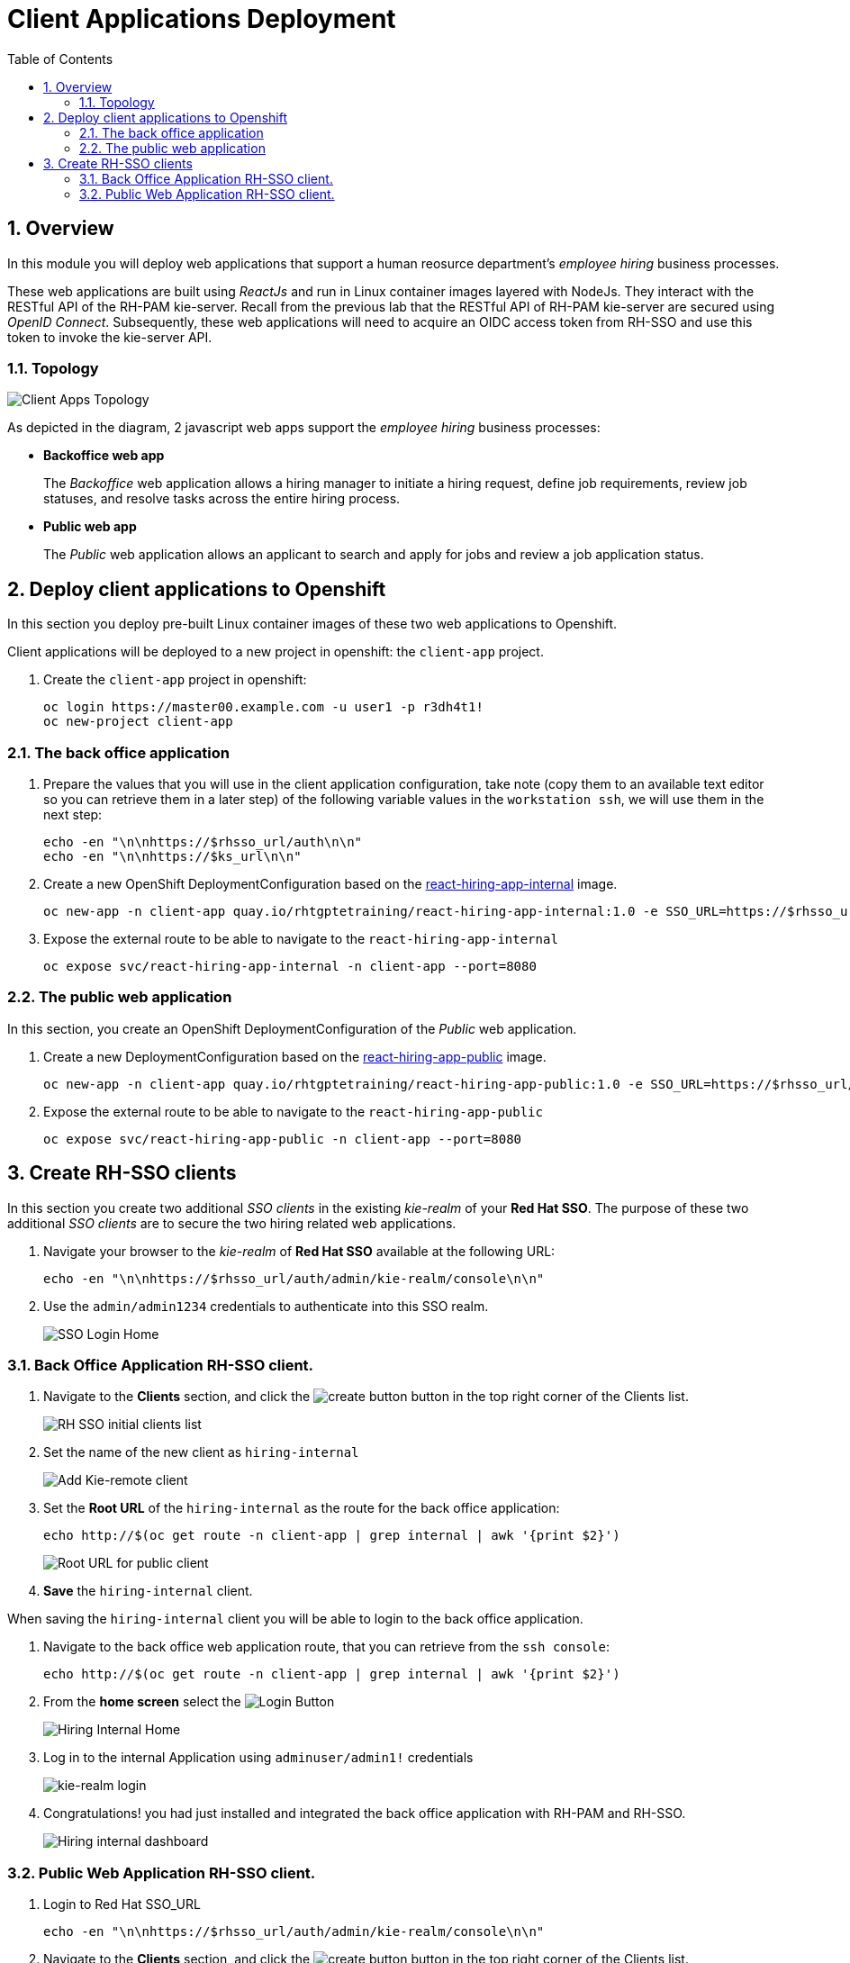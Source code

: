 :noaudio:
:scrollbar:
:data-uri:
:toc2:
:linkattrs:

= Client Applications Deployment

:numbered:


== Overview
In this module you will deploy web applications that support a human reosurce department's _employee hiring_ business processes.

These web applications are built using _ReactJs_ and run in Linux container images layered with NodeJs.  They interact with the RESTful API of the RH-PAM kie-server.  Recall from the previous lab that the RESTful API of RH-PAM kie-server are secured using _OpenID Connect_.  Subsequently, these web applications will need to acquire an OIDC access token from RH-SSO and use this token to invoke the kie-server API.

=== Topology

image:images/client-apps-topology.png[Client Apps Topology]

As depicted in the diagram, 2 javascript web apps support the _employee hiring_ business processes:

* *Backoffice web app*
+
The _Backoffice_  web application allows a hiring manager to initiate a hiring request, define job requirements, review job statuses, and resolve tasks across the entire hiring process.

* *Public web app*
+
The _Public_ web application allows an applicant to search and apply for jobs and review a job application status.


== Deploy client applications to Openshift
In this section you deploy pre-built Linux container images of these two web applications to Openshift.

Client applications will be deployed to a new project in openshift: the `client-app` project.

. Create the `client-app` project in openshift:
+
----
oc login https://master00.example.com -u user1 -p r3dh4t1!
oc new-project client-app
----

=== The back office application
. Prepare the values that you will use in the client application configuration, take note (copy them to an available text editor so you can retrieve them in a later step) of the following variable values in the `workstation ssh`, we will use them in the next step:
+
----
echo -en "\n\nhttps://$rhsso_url/auth\n\n"
echo -en "\n\nhttps://$ks_url\n\n"
----

. Create a new OpenShift DeploymentConfiguration based on the link:https://quay.io/repository/rhtgptetraining/react-hiring-app-internal[react-hiring-app-internal] image.
+
----
oc new-app -n client-app quay.io/rhtgptetraining/react-hiring-app-internal:1.0 -e SSO_URL=https://$rhsso_url/auth -e KIE_URL=https://$ks_url
----


. Expose the external route to be able to navigate to the `react-hiring-app-internal`
+
----
oc expose svc/react-hiring-app-internal -n client-app --port=8080
----

=== The public web application
In this section, you create an OpenShift DeploymentConfiguration of the _Public_ web application.

. Create a new DeploymentConfiguration based on the link:https://quay.io/repository/rhtgptetraining/react-hiring-app-public[react-hiring-app-public] image.
+
----
oc new-app -n client-app quay.io/rhtgptetraining/react-hiring-app-public:1.0 -e SSO_URL=https://$rhsso_url/auth -e KIE_URL=https://$ks_url
----

. Expose the external route to be able to navigate to the `react-hiring-app-public`
+
----
oc expose svc/react-hiring-app-public -n client-app --port=8080
----

== Create RH-SSO clients

In this section you create two additional _SSO clients_ in the existing _kie-realm_ of your *Red Hat SSO*.  The purpose of these two additional _SSO clients_ are to secure the two hiring related web applications.

. Navigate your browser to the _kie-realm_ of *Red Hat SSO* available at the following URL:
+
----
echo -en "\n\nhttps://$rhsso_url/auth/admin/kie-realm/console\n\n"
----

. Use the `admin/admin1234` credentials to authenticate into this SSO realm.
+
image:images/sso_login_home.png[SSO Login Home]

=== Back Office Application RH-SSO client.

. Navigate to the *Clients* section, and click the image:images/create-button.png[] button in the top right corner of the Clients list.
+
image:images/sso-clients-list.png[RH SSO initial clients list]

. Set the name of the new client as `hiring-internal`
+
image:images/hiring-internal-add.png[Add Kie-remote client]

. Set the *Root URL* of the `hiring-internal` as the route for the back office application:
+
----
echo http://$(oc get route -n client-app | grep internal | awk '{print $2}')
----
+
image:images/hiring-internal-add-root-url.png[Root URL for public client]

. *Save* the `hiring-internal` client.

When saving the `hiring-internal` client you will be able to login to the back office application.

. Navigate to the back office web application route, that you can retrieve from the `ssh console`:
+
----
echo http://$(oc get route -n client-app | grep internal | awk '{print $2}')
----

. From the *home screen* select the image:images/internal-login-button.png[Login Button]
+
image:images/hiring-internal-home.png[Hiring Internal Home]

. Log in to the internal Application using `adminuser/admin1!` credentials
+
image:images/kie-realm-login.png[kie-realm login]

. Congratulations! you had just installed and integrated the back office application with RH-PAM and RH-SSO.
+
image:images/hiring-internal-dashboard.png[Hiring internal dashboard]

=== Public Web Application RH-SSO client.

. Login to Red Hat SSO_URL
+
----
echo -en "\n\nhttps://$rhsso_url/auth/admin/kie-realm/console\n\n"
----

. Navigate to the *Clients* section, and click the image:images/create-button.png[] button in the top right corner of the Clients list.
+
image:images/sso-clients-list.png[RH SSO initial clients list]

. Set the name of the new client as `hiring-public`
+
image:images/hiring-public-add.png[Add hiring public client]

. Set the *Root URL* of the `hiring-internal` as the route for the public web application:
+
----
echo http://$(oc get route -n client-app | grep public | awk '{print $2}')
----
+
image:images/hiring-public-add-root-url.png[Root URL for public client]

. *Save* the `hiring-public` client.

When saving the `hiring-public` client you will be able to login to the public web application.

. Navigate to the public web application route, that you can retrieve from the `ssh console`:
+
----
echo http://$(oc get route -n client-app | grep public | awk '{print $2}')
----

. From the *home screen* select the image:images/public-login-button.png[Login Button]
+
image:images/hiring-public-home.png[Public Hiring Home]

. Log in to the public web Application using `adminuser/admin1!` credentials
+
image:images/kie-realm-login.png[kie-realm login]

. Congratulations! you had just installed and integrated the back office application with RH-PAM and RH-SSO.
+
image:images/hiring-public-protected.png[Hiring public protected]
